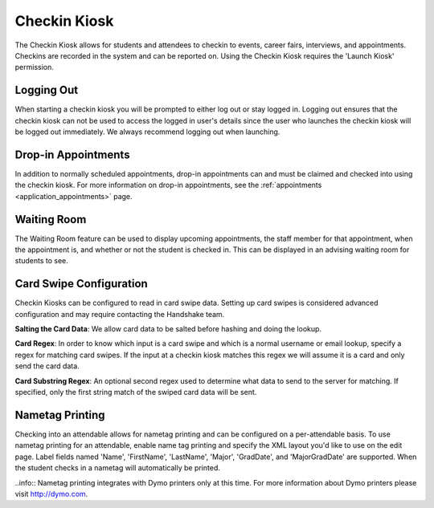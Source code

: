 .. _application_checkin_kiosk:

Checkin Kiosk
=============

The Checkin Kiosk allows for students and attendees to checkin to events, career fairs, interviews, and appointments. Checkins are recorded in the system and can be reported on. Using the Checkin Kiosk requires the 'Launch Kiosk' permission.

Logging Out
-----------

When starting a checkin kiosk you will be prompted to either log out or stay logged in. Logging out ensures that the checkin kiosk can not be used to access the logged in user's details since the user who launches the checkin kiosk will be logged out immediately. We always recommend logging out when launching.

Drop-in Appointments
--------------------

In addition to normally scheduled appointments, drop-in appointments can and must be claimed and checked into using the checkin kiosk. For more information on drop-in appointments, see the :ref:`appointments <application_appointments>` page.

Waiting Room
------------

The Waiting Room feature can be used to display upcoming appointments, the staff member for that appointment, when the appointment is, and whether or not the student is checked in. This can be displayed in an advising waiting room for students to see.

Card Swipe Configuration
------------------------

Checkin Kiosks can be configured to read in card swipe data. Setting up card swipes is considered advanced configuration and may require contacting the Handshake team.

**Salting the Card Data**: We allow card data to be salted before hashing and doing the lookup.

**Card Regex**: In order to know which input is a card swipe and which is a normal username or email lookup, specify a regex for matching card swipes. If the input at a checkin kiosk matches this regex we will assume it is a card and only send the card data.

**Card Substring Regex**: An optional second regex used to determine what data to send to the server for matching. If specified, only the first string match of the swiped card data will be sent.

Nametag Printing
----------------

Checking into an attendable allows for nametag printing and can be configured on a per-attendable basis. To use nametag printing for an attendable, enable name tag printing and specify the XML layout you'd like to use on the edit page. Label fields named 'Name', 'FirstName', 'LastName', 'Major', 'GradDate', and 'MajorGradDate' are supported. When the student checks in a nametag will automatically be printed.

..info:: Nametag printing integrates with Dymo printers only at this time. For more information about Dymo printers please visit http://dymo.com.
